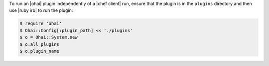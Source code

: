 .. This is an included how-to. 

To run an |ohai| plugin independently of a |chef client| run, ensure that the plugin is in the ``plugins`` directory and then use |ruby irb| to run the plugin:

.. code-block:: bash

   $ require 'ohai'
   $ Ohai::Config[:plugin_path] << './plugins'
   $ o = Ohai::System.new
   $ o.all_plugins
   $ o.plugin_name
